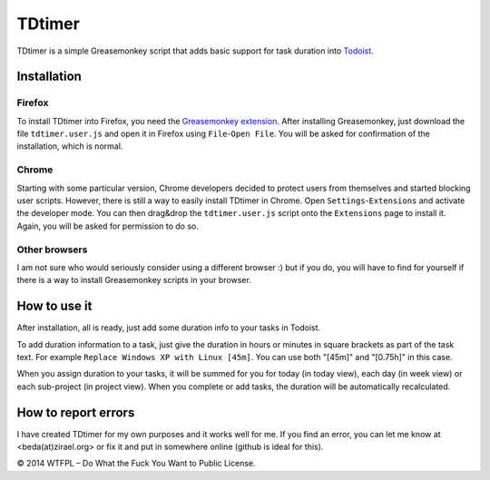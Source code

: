 ===============
TDtimer
===============

TDtimer is a simple Greasemonkey script that adds basic support for task
duration into `Todoist <http://todoist.com>`_.

.. image:: screenshot1.png

---------------
Installation
---------------

Firefox
=========

To install TDtimer into Firefox, you need the `Greasemonkey extension 
<https://addons.mozilla.org/en-US/firefox/addon/greasemonkey/>`_. After
installing Greasemonkey, just download the file ``tdtimer.user.js`` and open
it in Firefox using ``File``-``Open File``. You will be asked for confirmation
of the installation, which is normal.

Chrome
========

Starting with some particular version, Chrome developers decided to protect
users from themselves and started blocking user scripts. However, there is still
a way to easily install TDtimer in Chrome. Open ``Settings``-``Extensions`` and
activate the developer mode. You can then drag&drop the ``tdtimer.user.js`` script
onto the ``Extensions`` page to install it. Again, you will be asked for
permission to do so.

Other browsers
================

I am not sure who would seriously consider using a different browser :) but if
you do, you will have to find for yourself if there is a way to install
Greasemonkey scripts in your browser.


---------------
How to use it 
---------------

After installation, all is ready, just add some duration info to your tasks
in Todoist.

To add duration information to a task, just give the duration in hours or minutes in
square brackets as part of the task text. For example ``Replace Windows XP with
Linux [45m]``. You can use both "[45m]" and "[0.75h]" in this case.

When you assign duration to your tasks, it will be summed for you for today
(in today view), each day (in week view) or each sub-project (in project view).
When you complete or add tasks, the duration will be automatically recalculated.

-----------------------
How to report errors
-----------------------

I have created TDtimer for my own purposes and it works well for me. If you find
an error, you can let me know at <beda(at)zirael.org> or fix it and put in 
somewhere online (github is ideal for this).

© 2014 WTFPL – Do What the Fuck You Want to Public License.
